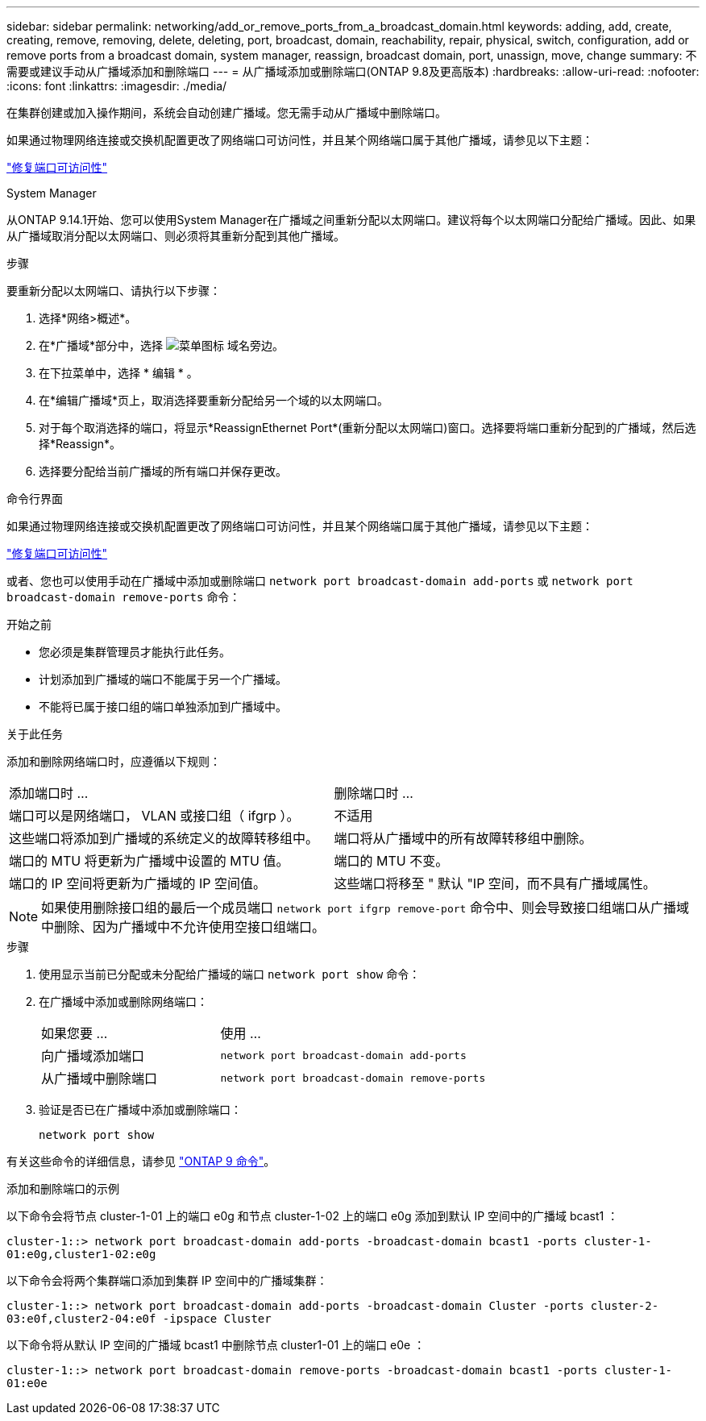 ---
sidebar: sidebar 
permalink: networking/add_or_remove_ports_from_a_broadcast_domain.html 
keywords: adding, add, create, creating, remove, removing, delete, deleting, port, broadcast, domain, reachability, repair, physical, switch, configuration, add or remove ports from a broadcast domain, system manager, reassign, broadcast domain, port, unassign, move, change 
summary: 不需要或建议手动从广播域添加和删除端口 
---
= 从广播域添加或删除端口(ONTAP 9.8及更高版本)
:hardbreaks:
:allow-uri-read: 
:nofooter: 
:icons: font
:linkattrs: 
:imagesdir: ./media/


[role="lead"]
在集群创建或加入操作期间，系统会自动创建广播域。您无需手动从广播域中删除端口。

如果通过物理网络连接或交换机配置更改了网络端口可访问性，并且某个网络端口属于其他广播域，请参见以下主题：

link:repair_port_reachability.html["修复端口可访问性"]

[role="tabbed-block"]
====
.System Manager
--
从ONTAP 9.14.1开始、您可以使用System Manager在广播域之间重新分配以太网端口。建议将每个以太网端口分配给广播域。因此、如果从广播域取消分配以太网端口、则必须将其重新分配到其他广播域。

.步骤
要重新分配以太网端口、请执行以下步骤：

. 选择*网络>概述*。
. 在*广播域*部分中，选择 image:icon_kabob.gif["菜单图标"] 域名旁边。
. 在下拉菜单中，选择 * 编辑 * 。
. 在*编辑广播域*页上，取消选择要重新分配给另一个域的以太网端口。
. 对于每个取消选择的端口，将显示*ReassignEthernet Port*(重新分配以太网端口)窗口。选择要将端口重新分配到的广播域，然后选择*Reassign*。
. 选择要分配给当前广播域的所有端口并保存更改。


--
.命令行界面
--
如果通过物理网络连接或交换机配置更改了网络端口可访问性，并且某个网络端口属于其他广播域，请参见以下主题：

link:repair_port_reachability.html["修复端口可访问性"]

或者、您也可以使用手动在广播域中添加或删除端口 `network port broadcast-domain add-ports` 或 `network port broadcast-domain remove-ports` 命令：

.开始之前
* 您必须是集群管理员才能执行此任务。
* 计划添加到广播域的端口不能属于另一个广播域。
* 不能将已属于接口组的端口单独添加到广播域中。


.关于此任务
添加和删除网络端口时，应遵循以下规则：

|===


| 添加端口时 ... | 删除端口时 ... 


| 端口可以是网络端口， VLAN 或接口组（ ifgrp ）。 | 不适用 


| 这些端口将添加到广播域的系统定义的故障转移组中。 | 端口将从广播域中的所有故障转移组中删除。 


| 端口的 MTU 将更新为广播域中设置的 MTU 值。 | 端口的 MTU 不变。 


| 端口的 IP 空间将更新为广播域的 IP 空间值。 | 这些端口将移至 " 默认 "IP 空间，而不具有广播域属性。 
|===

NOTE: 如果使用删除接口组的最后一个成员端口 `network port ifgrp remove-port` 命令中、则会导致接口组端口从广播域中删除、因为广播域中不允许使用空接口组端口。

.步骤
. 使用显示当前已分配或未分配给广播域的端口 `network port show` 命令：
. 在广播域中添加或删除网络端口：
+
[cols="40,60"]
|===


| 如果您要 ... | 使用 ... 


 a| 
向广播域添加端口
 a| 
`network port broadcast-domain add-ports`



 a| 
从广播域中删除端口
 a| 
`network port broadcast-domain remove-ports`

|===
. 验证是否已在广播域中添加或删除端口：
+
`network port show`



有关这些命令的详细信息，请参见 http://docs.netapp.com/ontap-9/topic/com.netapp.doc.dot-cm-cmpr/GUID-5CB10C70-AC11-41C0-8C16-B4D0DF916E9B.html["ONTAP 9 命令"^]。

.添加和删除端口的示例
以下命令会将节点 cluster-1-01 上的端口 e0g 和节点 cluster-1-02 上的端口 e0g 添加到默认 IP 空间中的广播域 bcast1 ：

`cluster-1::> network port broadcast-domain add-ports -broadcast-domain bcast1 -ports cluster-1-01:e0g,cluster1-02:e0g`

以下命令会将两个集群端口添加到集群 IP 空间中的广播域集群：

`cluster-1::> network port broadcast-domain add-ports -broadcast-domain Cluster -ports cluster-2-03:e0f,cluster2-04:e0f -ipspace Cluster`

以下命令将从默认 IP 空间的广播域 bcast1 中删除节点 cluster1-01 上的端口 e0e ：

`cluster-1::> network port broadcast-domain remove-ports -broadcast-domain bcast1 -ports cluster-1-01:e0e`

--
====